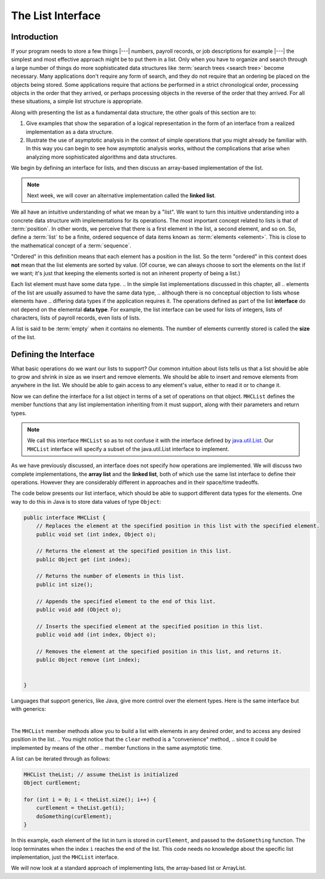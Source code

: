 .. This file is part of the OpenDSA eTextbook project. See
.. http://opendsa.org for more details.
.. Copyright (c) 2012-2020 by the OpenDSA Project Contributors, and
.. distributed under an MIT open source license.

The List Interface
==================

Introduction
------------

If your program needs to store a few things |---| numbers,
payroll records, or job descriptions for example |---| the simplest
and most effective approach might be to put them in a list.
Only when you have to organize and search through a large number of
things do more sophisticated data structures like
:term:`search trees <search tree>`
become necessary.
Many applications don't require any form of search,
and they do not require that an ordering be placed on the objects
being stored.
Some applications require that actions be performed in a strict
chronological order, 
processing objects in the order that they arrived,
or perhaps processing objects in the reverse of the order that they
arrived.
For all these situations, a simple list structure is appropriate.

.. This chapter describes representations both for lists and for
.. two important list-like structures called the :term:`stack` and the
.. :term:`queue`.

Along with presenting the list as a fundamental data structure, the other
goals of this section are to:

1. Give examples that show the separation of a logical representation
   in the form of an interface from a realized implementation as a data
   structure.

2. Illustrate the use of asymptotic analysis in the context of
   simple operations that you might already be familiar with.
   In this way you can begin to see how asymptotic
   analysis works, without the complications that arise when analyzing
   more sophisticated algorithms and data structures.

We begin by defining an interface for lists, and then discuss an array-based implementation of the list.


.. note::

    Next week, we will cover an alternative implementation called the **linked list**.

We all have an intuitive understanding of what we mean by a "list".
We want to turn this intuitive understanding into a concrete data
structure with implementations for its operations.
The most important concept related to lists is that of
:term:`position`.
In other words, we perceive that there is a first element in the list,
a second element, and so on.
So, define a :term:`list` to be a finite, ordered
sequence of data items known as :term:`elements <element>`.
This is close to the mathematical concept of
a :term:`sequence`.

"Ordered" in this definition means that each element has a
position in the list.
So the term "ordered" in this context does **not** mean that the list
elements are sorted by value.
(Of course, we can always choose to sort the elements on the list if
we want; it's just that keeping the elements sorted is not an inherent
property of being a list.)

Each list element must have some data type.
.. In the simple list implementations discussed in this chapter, all
.. elements of the list are usually assumed to have the same data type,
.. although there is no conceptual objection to lists whose elements have
.. differing data types if the application requires it.
The operations defined as part of the list **interface** do not
depend on the elemental **data type**.
For example, the list interface can be used for lists of integers, lists of
characters, lists of payroll records, even lists of lists.

A list is said to be :term:`empty` when it contains no elements.
The number of elements currently stored is called the
**size** of the list.

.. The beginning of the list is called the :term:`head`,
.. the end of the list is called the :term:`tail`.

.. We need some notation to show the contents of a list,
.. so we will use the same angle bracket notation that is normally used
.. to represent :term:`sequences <sequence>`.
.. To be consistent with standard array indexing, the first position
.. on the list is denoted as 0.
.. Thus, if there are :math:`n` elements in the list, they are given
.. positions 0 through :math:`n-1` as
.. :math:`\langle\ a_0,\ a_1,\ ...,\ a_{n-1}\ \rangle`.
.. The subscript indicates an element's position within the list.
.. Using this notation, the empty list would appear as
.. :math:`\langle\ \rangle`.


Defining the Interface
----------------------

What basic operations do we want our lists to support?
Our common intuition about lists tells us that a list should be able
to grow and shrink in size as we insert and remove elements.
We should be able to insert and remove elements from anywhere in
the list.
We should be able to gain access to any element's value,
either to read it or to change it.

.. We must be able to create and clear (or reinitialize)
.. lists.
.. It is also convenient to access the next or previous
.. element from the "current" one.

Now we can define the interface for a list object in terms of a set
of operations on that object.
``MHCList`` defines the member functions that any list
implementation inheriting from it must support, along with their
parameters and return types.

.. note::
    
    We call this interface ``MHCList`` so as to not confuse it with the interface defined by `java.util.List <https://docs.oracle.com/en/java/javase/21/docs/api/java.base/java/util/List.html>`_. Our ``MHCList`` interface will specify a subset of the java.util.List interface to implement.

As we have previously discussed, an interface
does not specify how operations are implemented.
We will discuss two complete implementations, the **array list** and the **linked list**,
both of which use the same list interface to define their operations.
However they are considerably different in approaches and in their
space/time tradeoffs.

The code below presents our list interface, which should
be able to support different data types for the elements.
One way to do this in Java is to store data values of type
``Object``:

.. note: the comments are pulled directly from the java.util.List interface documentation

.. code-block:: java

    public interface MHCList {
        // Replaces the element at the specified position in this list with the specified element.
        public void set (int index, Object o);

        // Returns the element at the specified position in this list.
        public Object get (int index);

        // Returns the number of elements in this list.
        public int size();

        // Appends the specified element to the end of this list.
        public void add (Object o); 

        // Inserts the specified element at the specified position in this list.
        public void add (int index, Object o);

        // Removes the element at the specified position in this list, and returns it.
        public Object remove (int index);


    }

.. TL note: I removed these methods from the interface because they will require some discussion of .equals()
.. // Removes the first occurrence of the specified element from this list, if it is present.
.. public boolean remove (Object o);
.. // Returns true if this list contains the specified element.
.. public boolean contains (Object o);
.. // Returns the index of the first occurrence of the specified element in this list,
.. // or -1 if this list does not contain the element.
.. int indexOf (Object o);

Languages that support generics, like Java, give more control over the element types. Here is the same interface but with generics:

.. codeinclude:: MHC/MHCList
   :tag: MHCList
   
|

.. The comments given with each member function describe what it is
.. intended to do.
.. However, an explanation of the basic design should help make this
.. clearer.
.. Given that we wish to support the concept of a sequence, with access
.. to any position in the list, the need for many of the member
.. functions such as ``insert`` and ``moveToPos`` is clear.
.. The key design decision embodied in this ADT is support for the
.. concept of a :term:`current position`.
.. For example, member ``moveToStart`` sets
.. the current position to be the first element on the list, while
.. methods ``next`` and ``prev`` move the current position
.. to the next and previous elements, respectively.
.. The intention is that any implementation for this ADT support the
.. concept of a current position.
.. The current position is where any action such as insertion or deletion
.. will take place.
.. An alternative design is to factor out position as a separate position
.. object, sometimes referred to as an :term:`iterator`.

.. .. codeinclude:: Lists/List
..    :tag: ListADT

.. |

.. .. inlineav:: listADTposCON ss
..    :long_name: List ADT Positions Slideshow
..    :links: AV/List/listADTCON.css
..    :scripts: AV/List/listADTposCON.js
..    :output: show
..    :keyword: List ADT

The ``MHCList`` member methods allow you to build a list with elements
in any desired order, and to access any desired position in the list.
.. You might notice that the ``clear`` method is a "convenience" method,
.. since it could be implemented by means of the other
.. member functions in the same asymptotic time.

A list can be iterated through as follows:

.. code-block:: java
    
    MHCList theList; // assume theList is initialized
    Object curElement;

    for (int i = 0; i < theList.size(); i++) {
        curElement = theList.get(i);
        doSomething(curElement);    
    }

In this example, each element of the list in turn is stored
in ``curElement``, and passed to the ``doSomething`` function.
The loop terminates when the index ``i`` reaches the end of the
list. This code needs no knowledge about the specific list implementation, just the ``MHCList`` interface.

We will now look at a standard approach of implementing lists, the array-based list or ArrayList.

.. The list class declaration presented here is just one of
.. many possible interpretations for lists.
.. Our list interface provides most of the operations that one
.. naturally expects to perform on lists and serves to illustrate the
.. issues relevant to implementing the list data structure.
.. As an example of using the list ADT, here is a function to
.. return ``true`` if there is an occurrence of a given integer in the
.. list, and ``false`` otherwise.
.. The ``find`` method needs no knowledge about the specific list
.. implementation, just the list ADT.

.. .. codeinclude:: Lists/ListTest
..    :tag: listfind

.. In languages that support it, this implementation for ``find`` could
.. be rewritten as a generic or template with respect to the element
.. type.
.. While making it more flexible, even generic types still
.. are limited in their ability to handle different data types stored on
.. the list.
.. In particular, for the ``find`` function generic types would only work
.. when the description for the object being searched for (``k`` in the
.. function) is of the same type as the objects themselves.
.. They also have to be comparable when using the ``==`` operator.
.. A more realistic situation is that we are searching for a record that
.. contains a :term:`key` field whose value matches ``k``.
.. Similar functions to find and return a :term:`composite type` based
.. on a key value can be created using the list implementation, but to do
.. so requires some agreement between the list ADT and the ``find``
.. function on the concept of a key, and on
.. :ref:`how keys may be compared <comparable> <Comparison>`.

.. There are two standard approaches to implementing lists, the
.. :ref:`array-based list <ListArray>`, and the
.. :ref:`linked list <linked list> <ListLinked>`.


.. List ADT Programming Exercise
.. -----------------------------

.. .. extrtoolembed:: 'List ADT Programming Exercise'
..    :workout_id: 62
